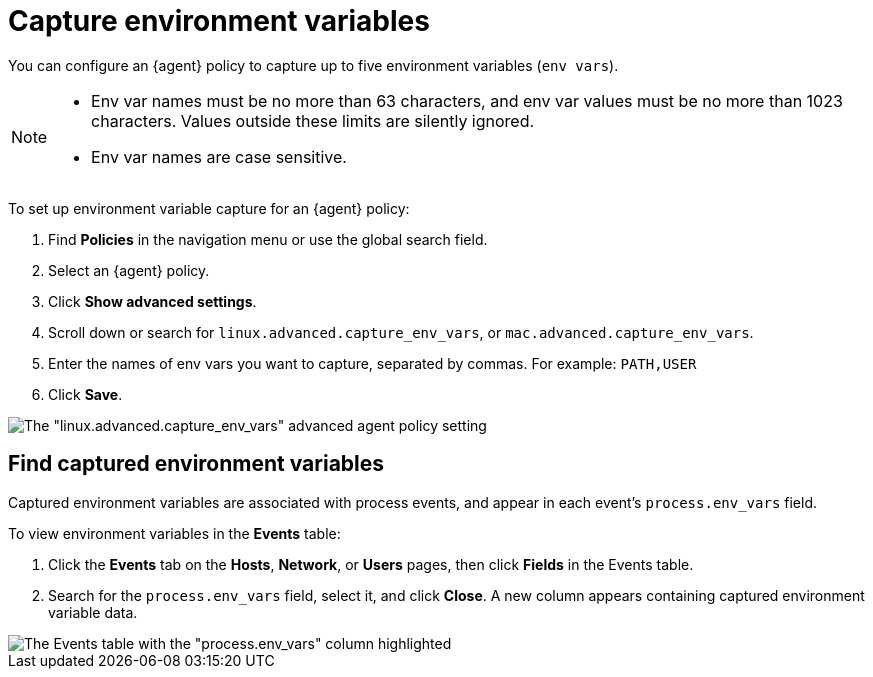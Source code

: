 [[security-environment-variable-capture]]
= Capture environment variables

// :description: Capture environment variables from monitored Linux sessions.
// :keywords: serverless, security, overview, cloud security


You can configure an {agent} policy to capture up to five environment variables (`env vars`).

[NOTE]
====
* Env var names must be no more than 63 characters, and env var values must be no more than 1023 characters. Values outside these limits are silently ignored.
* Env var names are case sensitive.
====

To set up environment variable capture for an {agent} policy:

. Find **Policies** in the navigation menu or use the global search field.
. Select an {agent} policy.
. Click **Show advanced settings**.
. Scroll down or search for `linux.advanced.capture_env_vars`, or `mac.advanced.capture_env_vars`.
. Enter the names of env vars you want to capture, separated by commas. For example: `PATH,USER`
. Click **Save**.

[role="screenshot"]
image::images/environment-variable-capture/-cloud-native-security-env-var-capture.png[The "linux.advanced.capture_env_vars" advanced agent policy setting]

[discrete]
[[find-cap-env-vars]]
== Find captured environment variables

Captured environment variables are associated with process events, and appear in each event's `process.env_vars` field.

To view environment variables in the **Events** table:

. Click the **Events** tab on the **Hosts**, **Network**, or **Users** pages, then click **Fields** in the Events table.
. Search for the `process.env_vars` field, select it, and click **Close**.
A new column appears containing captured environment variable data.

[role="screenshot"]
image::images/environment-variable-capture/-cloud-native-security-env-var-capture-detail.png[The Events table with the "process.env_vars" column highlighted]
